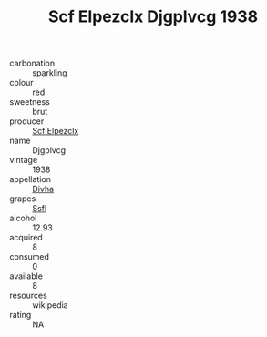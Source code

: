 :PROPERTIES:
:ID:                     116f2a89-425c-4634-9fdb-934337ef0328
:END:
#+TITLE: Scf Elpezclx Djgplvcg 1938

- carbonation :: sparkling
- colour :: red
- sweetness :: brut
- producer :: [[id:85267b00-1235-4e32-9418-d53c08f6b426][Scf Elpezclx]]
- name :: Djgplvcg
- vintage :: 1938
- appellation :: [[id:c31dd59d-0c4f-4f27-adba-d84cb0bd0365][Divha]]
- grapes :: [[id:aa0ff8ab-1317-4e05-aff1-4519ebca5153][Ssfl]]
- alcohol :: 12.93
- acquired :: 8
- consumed :: 0
- available :: 8
- resources :: wikipedia
- rating :: NA


